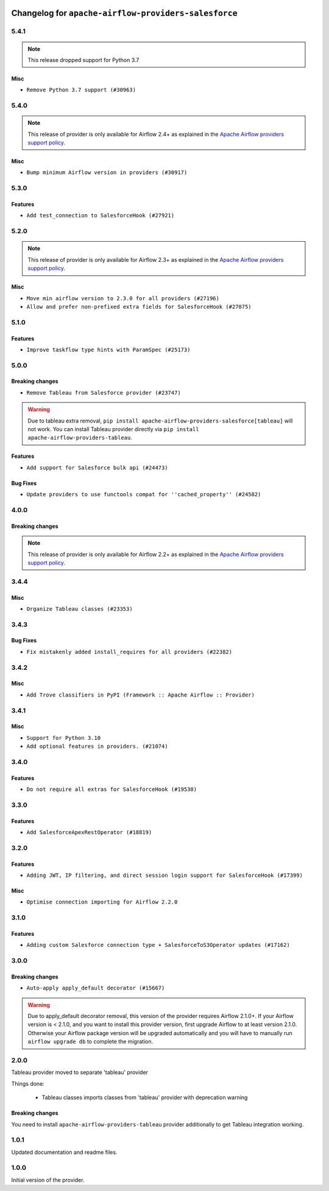  .. Licensed to the Apache Software Foundation (ASF) under one
    or more contributor license agreements.  See the NOTICE file
    distributed with this work for additional information
    regarding copyright ownership.  The ASF licenses this file
    to you under the Apache License, Version 2.0 (the
    "License"); you may not use this file except in compliance
    with the License.  You may obtain a copy of the License at

 ..   http://www.apache.org/licenses/LICENSE-2.0

 .. Unless required by applicable law or agreed to in writing,
    software distributed under the License is distributed on an
    "AS IS" BASIS, WITHOUT WARRANTIES OR CONDITIONS OF ANY
    KIND, either express or implied.  See the License for the
    specific language governing permissions and limitations
    under the License.


.. NOTE TO CONTRIBUTORS:
   Please, only add notes to the Changelog just below the "Changelog for ..." header when there are some breaking changes
   and you want to add an explanation to the users on how they are supposed to deal with them.
   The changelog is updated and maintained semi-automatically by release manager.

Changelog for ``apache-airflow-providers-salesforce``
-----------------------------------------------------

5.4.1
.....

.. note::
  This release dropped support for Python 3.7

Misc
~~~~

* ``Remove Python 3.7 support (#30963)``

.. Below changes are excluded from the changelog. Move them to
   appropriate section above if needed. Do not delete the lines(!):
   * ``Add D400 pydocstyle check - Providers (#31427)``
   * ``Add note about dropping Python 3.7 for providers (#32015)``

5.4.0
.....

.. note::
  This release of provider is only available for Airflow 2.4+ as explained in the
  `Apache Airflow providers support policy <https://github.com/apache/airflow/blob/main/PROVIDERS.rst#minimum-supported-version-of-airflow-for-community-managed-providers>`_.

Misc
~~~~

* ``Bump minimum Airflow version in providers (#30917)``

.. Below changes are excluded from the changelog. Move them to
   appropriate section above if needed. Do not delete the lines(!):
   * ``Add full automation for min Airflow version for providers (#30994)``
   * ``Add mechanism to suspend providers (#30422)``
   * ``Use '__version__' in providers not 'version' (#31393)``
   * ``Fixing circular import error in providers caused by airflow version check (#31379)``
   * ``Prepare docs for May 2023 wave of Providers (#31252)``

5.3.0
.....

Features
~~~~~~~~

* ``Add test_connection to SalesforceHook (#27921)``

.. Below changes are excluded from the changelog. Move them to
   appropriate section above if needed. Do not delete the lines(!):

5.2.0
.....

.. note::
  This release of provider is only available for Airflow 2.3+ as explained in the
  `Apache Airflow providers support policy <https://github.com/apache/airflow/blob/main/PROVIDERS.rst#minimum-supported-version-of-airflow-for-community-managed-providers>`_.

Misc
~~~~

* ``Move min airflow version to 2.3.0 for all providers (#27196)``
* ``Allow and prefer non-prefixed extra fields for SalesforceHook (#27075)``

.. Below changes are excluded from the changelog. Move them to
   appropriate section above if needed. Do not delete the lines(!):
   * ``Update old style typing (#26872)``
   * ``Enable string normalization in python formatting - providers (#27205)``
   * ``Update docs for September Provider's release (#26731)``
   * ``Apply PEP-563 (Postponed Evaluation of Annotations) to non-core airflow (#26289)``

5.1.0
.....

Features
~~~~~~~~

* ``Improve taskflow type hints with ParamSpec (#25173)``


5.0.0
.....

Breaking changes
~~~~~~~~~~~~~~~~

* ``Remove Tableau from Salesforce provider (#23747)``

.. warning:: Due to tableau extra removal, ``pip install apache-airflow-providers-salesforce[tableau]``
   will not work. You can install Tableau provider directly via ``pip install apache-airflow-providers-tableau``.

Features
~~~~~~~~

* ``Add support for Salesforce bulk api (#24473)``

Bug Fixes
~~~~~~~~~

* ``Update providers to use functools compat for ''cached_property'' (#24582)``

.. Below changes are excluded from the changelog. Move them to
   appropriate section above if needed. Do not delete the lines(!):
  * ``Correct parameter typing in 'SalesforceBulkOperator' (#24927)``
  * ``Move provider dependencies to inside provider folders (#24672)``
  * ``Remove 'hook-class-names' from provider.yaml (#24702)``


4.0.0
.....

Breaking changes
~~~~~~~~~~~~~~~~

.. note::
  This release of provider is only available for Airflow 2.2+ as explained in the
  `Apache Airflow providers support policy <https://github.com/apache/airflow/blob/main/PROVIDERS.rst#minimum-supported-version-of-airflow-for-community-managed-providers>`_.

.. Below changes are excluded from the changelog. Move them to
   appropriate section above if needed. Do not delete the lines(!):
   * ``Migrate Salesforce example DAGs to new design #22463 (#24127)``
   * ``Add explanatory note for contributors about updating Changelog (#24229)``
   * ``Prepare docs for May 2022 provider's release (#24231)``
   * ``Update package description to remove double min-airflow specification (#24292)``

3.4.4
.....

Misc
~~~~

* ``Organize Tableau classes (#23353)``

3.4.3
.....

Bug Fixes
~~~~~~~~~

* ``Fix mistakenly added install_requires for all providers (#22382)``

3.4.2
.....

Misc
~~~~~

* ``Add Trove classifiers in PyPI (Framework :: Apache Airflow :: Provider)``

3.4.1
.....

Misc
~~~~

* ``Support for Python 3.10``
* ``Add optional features in providers. (#21074)``

.. Below changes are excluded from the changelog. Move them to
   appropriate section above if needed. Do not delete the lines(!):
   * ``Add documentation for January 2021 providers release (#21257)``
   * ``Fixed changelog for January 2022 (delayed) provider's release (#21439)``
   * ``Fix K8S changelog to be PyPI-compatible (#20614)``
   * ``Fix mypy in  providers/salesforce (#20325)``
   * ``Fix cached_property MyPy declaration and related MyPy errors (#20226)``
   * ``Remove ':type' lines now sphinx-autoapi supports typehints (#20951)``
   * ``Update documentation for provider December 2021 release (#20523)``
   * ``Use typed Context EVERYWHERE (#20565)``

3.4.0
.....

Features
~~~~~~~~

* ``Do not require all extras for SalesforceHook (#19530)``

.. Below changes are excluded from the changelog. Move them to
   appropriate section above if needed. Do not delete the lines(!):

3.3.0
.....

Features
~~~~~~~~

* ``Add SalesforceApexRestOperator (#18819)``

.. Below changes are excluded from the changelog. Move them to
   appropriate section above if needed. Do not delete the lines(!):

3.2.0
.....

Features
~~~~~~~~

* ``Adding JWT, IP filtering, and direct session login support for SalesforceHook (#17399)``

Misc
~~~~

* ``Optimise connection importing for Airflow 2.2.0``

.. Below changes are excluded from the changelog. Move them to
   appropriate section above if needed. Do not delete the lines(!):
   * ``Update description about the new ''connection-types'' provider meta-data (#17767)``
   * ``Import Hooks lazily individually in providers manager (#17682)``

3.1.0
.....

Features
~~~~~~~~

* ``Adding custom Salesforce connection type + SalesforceToS3Operator updates (#17162)``

.. Below changes are excluded from the changelog. Move them to
   appropriate section above if needed. Do not delete the lines(!):
   * ``Prepares docs for Rc2 release of July providers (#17116)``
   * ``Prepare documentation for July release of providers. (#17015)``
   * ``Removes pylint from our toolchain (#16682)``

3.0.0
.....

Breaking changes
~~~~~~~~~~~~~~~~

* ``Auto-apply apply_default decorator (#15667)``

.. warning:: Due to apply_default decorator removal, this version of the provider requires Airflow 2.1.0+.
   If your Airflow version is < 2.1.0, and you want to install this provider version, first upgrade
   Airflow to at least version 2.1.0. Otherwise your Airflow package version will be upgraded
   automatically and you will have to manually run ``airflow upgrade db`` to complete the migration.

.. Below changes are excluded from the changelog. Move them to
   appropriate section above if needed. Do not delete the lines(!):
   * ``Updated documentation for June 2021 provider release (#16294)``
   * ``More documentation update for June providers release (#16405)``
   * ``Synchronizes updated changelog after buggfix release (#16464)``

2.0.0
.....

Tableau provider moved to separate 'tableau' provider

Things done:

    - Tableau classes imports classes from 'tableau' provider with deprecation warning

Breaking changes
~~~~~~~~~~~~~~~~

You need to install ``apache-airflow-providers-tableau`` provider additionally to get
Tableau integration working.


1.0.1
.....

Updated documentation and readme files.


1.0.0
.....

Initial version of the provider.
